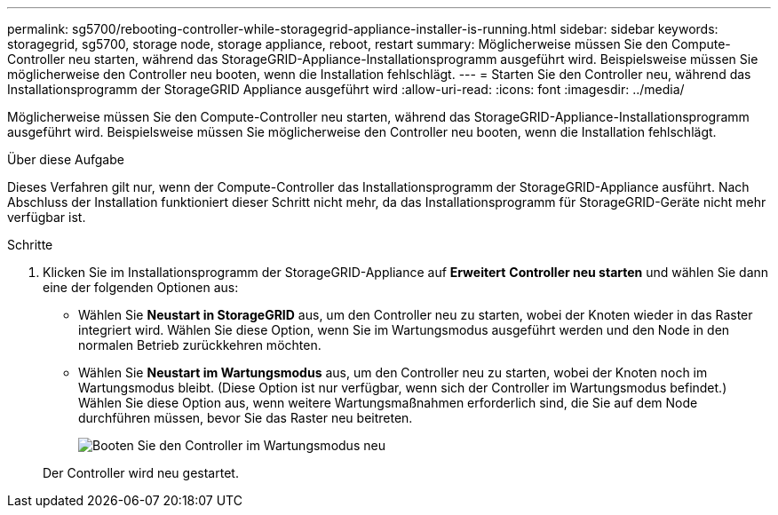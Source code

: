 ---
permalink: sg5700/rebooting-controller-while-storagegrid-appliance-installer-is-running.html 
sidebar: sidebar 
keywords: storagegrid, sg5700, storage node, storage appliance, reboot, restart 
summary: Möglicherweise müssen Sie den Compute-Controller neu starten, während das StorageGRID-Appliance-Installationsprogramm ausgeführt wird. Beispielsweise müssen Sie möglicherweise den Controller neu booten, wenn die Installation fehlschlägt. 
---
= Starten Sie den Controller neu, während das Installationsprogramm der StorageGRID Appliance ausgeführt wird
:allow-uri-read: 
:icons: font
:imagesdir: ../media/


[role="lead"]
Möglicherweise müssen Sie den Compute-Controller neu starten, während das StorageGRID-Appliance-Installationsprogramm ausgeführt wird. Beispielsweise müssen Sie möglicherweise den Controller neu booten, wenn die Installation fehlschlägt.

.Über diese Aufgabe
Dieses Verfahren gilt nur, wenn der Compute-Controller das Installationsprogramm der StorageGRID-Appliance ausführt. Nach Abschluss der Installation funktioniert dieser Schritt nicht mehr, da das Installationsprogramm für StorageGRID-Geräte nicht mehr verfügbar ist.

.Schritte
. Klicken Sie im Installationsprogramm der StorageGRID-Appliance auf *Erweitert* *Controller neu starten* und wählen Sie dann eine der folgenden Optionen aus:
+
** Wählen Sie *Neustart in StorageGRID* aus, um den Controller neu zu starten, wobei der Knoten wieder in das Raster integriert wird. Wählen Sie diese Option, wenn Sie im Wartungsmodus ausgeführt werden und den Node in den normalen Betrieb zurückkehren möchten.
** Wählen Sie *Neustart im Wartungsmodus* aus, um den Controller neu zu starten, wobei der Knoten noch im Wartungsmodus bleibt. (Diese Option ist nur verfügbar, wenn sich der Controller im Wartungsmodus befindet.) Wählen Sie diese Option aus, wenn weitere Wartungsmaßnahmen erforderlich sind, die Sie auf dem Node durchführen müssen, bevor Sie das Raster neu beitreten.
+
image::../media/reboot_controller_from_maintenance_mode.png[Booten Sie den Controller im Wartungsmodus neu]

+
Der Controller wird neu gestartet.




